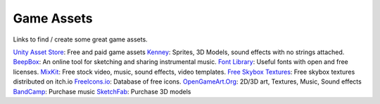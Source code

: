 ===========
Game Assets
===========

Links to find / create some great game assets.

`Unity Asset Store <https://assetstore.unity.com/>`_: Free and paid game assets
`Kenney <https://www.kenney.nl/>`_: Sprites, 3D Models, sound effects with no strings attached.
`BeepBox <https://www.beepbox.co/>`_: An online tool for sketching and sharing instrumental music.
`Font Library <https://fontlibrary.org/>`_: Useful fonts with open and free licenses.
`MixKit <https://mixkit.co/>`_: Free stock video, music, sound effects, video templates.
`Free Skybox Textures <https://kindaw.itch.io/skybox-textures>`_: Free skybox textures distributed on itch.io
`FreeIcons.io <https://freeicons.io/>`_: Database of free icons.
`OpenGameArt.Org <https://opengameart.org/>`_: 2D/3D art, Textures, Music, Sound effects
`BandCamp <https://bandcamp.com/>`_: Purchase music
`SketchFab <https://sketchfab.com/>`_: Purchase 3D models
